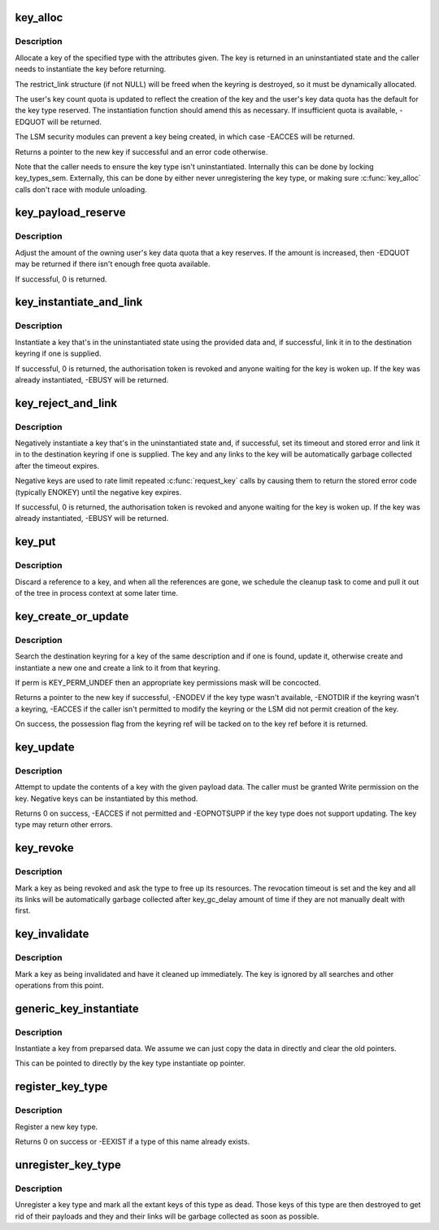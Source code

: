 .. -*- coding: utf-8; mode: rst -*-
.. src-file: security/keys/key.c

.. _`key_alloc`:

key_alloc
=========

.. c:function:: struct key *key_alloc(struct key_type *type, const char *desc, kuid_t uid, kgid_t gid, const struct cred *cred, key_perm_t perm, unsigned long flags, struct key_restriction *restrict_link)

    Allocate a key of the specified type.

    :param struct key_type \*type:
        The type of key to allocate.

    :param const char \*desc:
        The key description to allow the key to be searched out.

    :param kuid_t uid:
        The owner of the new key.

    :param kgid_t gid:
        The group ID for the new key's group permissions.

    :param const struct cred \*cred:
        The credentials specifying UID namespace.

    :param key_perm_t perm:
        The permissions mask of the new key.

    :param unsigned long flags:
        Flags specifying quota properties.

    :param struct key_restriction \*restrict_link:
        Optional link restriction for new keyrings.

.. _`key_alloc.description`:

Description
-----------

Allocate a key of the specified type with the attributes given.  The key is
returned in an uninstantiated state and the caller needs to instantiate the
key before returning.

The restrict_link structure (if not NULL) will be freed when the
keyring is destroyed, so it must be dynamically allocated.

The user's key count quota is updated to reflect the creation of the key and
the user's key data quota has the default for the key type reserved.  The
instantiation function should amend this as necessary.  If insufficient
quota is available, -EDQUOT will be returned.

The LSM security modules can prevent a key being created, in which case
-EACCES will be returned.

Returns a pointer to the new key if successful and an error code otherwise.

Note that the caller needs to ensure the key type isn't uninstantiated.
Internally this can be done by locking key_types_sem.  Externally, this can
be done by either never unregistering the key type, or making sure
\ :c:func:`key_alloc`\  calls don't race with module unloading.

.. _`key_payload_reserve`:

key_payload_reserve
===================

.. c:function:: int key_payload_reserve(struct key *key, size_t datalen)

    Adjust data quota reservation for the key's payload

    :param struct key \*key:
        The key to make the reservation for.

    :param size_t datalen:
        The amount of data payload the caller now wants.

.. _`key_payload_reserve.description`:

Description
-----------

Adjust the amount of the owning user's key data quota that a key reserves.
If the amount is increased, then -EDQUOT may be returned if there isn't
enough free quota available.

If successful, 0 is returned.

.. _`key_instantiate_and_link`:

key_instantiate_and_link
========================

.. c:function:: int key_instantiate_and_link(struct key *key, const void *data, size_t datalen, struct key *keyring, struct key *authkey)

    Instantiate a key and link it into the keyring.

    :param struct key \*key:
        The key to instantiate.

    :param const void \*data:
        The data to use to instantiate the keyring.

    :param size_t datalen:
        The length of \ ``data``\ .

    :param struct key \*keyring:
        Keyring to create a link in on success (or NULL).

    :param struct key \*authkey:
        The authorisation token permitting instantiation.

.. _`key_instantiate_and_link.description`:

Description
-----------

Instantiate a key that's in the uninstantiated state using the provided data
and, if successful, link it in to the destination keyring if one is
supplied.

If successful, 0 is returned, the authorisation token is revoked and anyone
waiting for the key is woken up.  If the key was already instantiated,
-EBUSY will be returned.

.. _`key_reject_and_link`:

key_reject_and_link
===================

.. c:function:: int key_reject_and_link(struct key *key, unsigned timeout, unsigned error, struct key *keyring, struct key *authkey)

    Negatively instantiate a key and link it into the keyring.

    :param struct key \*key:
        The key to instantiate.

    :param unsigned timeout:
        The timeout on the negative key.

    :param unsigned error:
        The error to return when the key is hit.

    :param struct key \*keyring:
        Keyring to create a link in on success (or NULL).

    :param struct key \*authkey:
        The authorisation token permitting instantiation.

.. _`key_reject_and_link.description`:

Description
-----------

Negatively instantiate a key that's in the uninstantiated state and, if
successful, set its timeout and stored error and link it in to the
destination keyring if one is supplied.  The key and any links to the key
will be automatically garbage collected after the timeout expires.

Negative keys are used to rate limit repeated \ :c:func:`request_key`\  calls by causing
them to return the stored error code (typically ENOKEY) until the negative
key expires.

If successful, 0 is returned, the authorisation token is revoked and anyone
waiting for the key is woken up.  If the key was already instantiated,
-EBUSY will be returned.

.. _`key_put`:

key_put
=======

.. c:function:: void key_put(struct key *key)

    Discard a reference to a key.

    :param struct key \*key:
        The key to discard a reference from.

.. _`key_put.description`:

Description
-----------

Discard a reference to a key, and when all the references are gone, we
schedule the cleanup task to come and pull it out of the tree in process
context at some later time.

.. _`key_create_or_update`:

key_create_or_update
====================

.. c:function:: key_ref_t key_create_or_update(key_ref_t keyring_ref, const char *type, const char *description, const void *payload, size_t plen, key_perm_t perm, unsigned long flags)

    Update or create and instantiate a key.

    :param key_ref_t keyring_ref:
        A pointer to the destination keyring with possession flag.

    :param const char \*type:
        The type of key.

    :param const char \*description:
        The searchable description for the key.

    :param const void \*payload:
        The data to use to instantiate or update the key.

    :param size_t plen:
        The length of \ ``payload``\ .

    :param key_perm_t perm:
        The permissions mask for a new key.

    :param unsigned long flags:
        The quota flags for a new key.

.. _`key_create_or_update.description`:

Description
-----------

Search the destination keyring for a key of the same description and if one
is found, update it, otherwise create and instantiate a new one and create a
link to it from that keyring.

If perm is KEY_PERM_UNDEF then an appropriate key permissions mask will be
concocted.

Returns a pointer to the new key if successful, -ENODEV if the key type
wasn't available, -ENOTDIR if the keyring wasn't a keyring, -EACCES if the
caller isn't permitted to modify the keyring or the LSM did not permit
creation of the key.

On success, the possession flag from the keyring ref will be tacked on to
the key ref before it is returned.

.. _`key_update`:

key_update
==========

.. c:function:: int key_update(key_ref_t key_ref, const void *payload, size_t plen)

    Update a key's contents.

    :param key_ref_t key_ref:
        The pointer (plus possession flag) to the key.

    :param const void \*payload:
        The data to be used to update the key.

    :param size_t plen:
        The length of \ ``payload``\ .

.. _`key_update.description`:

Description
-----------

Attempt to update the contents of a key with the given payload data.  The
caller must be granted Write permission on the key.  Negative keys can be
instantiated by this method.

Returns 0 on success, -EACCES if not permitted and -EOPNOTSUPP if the key
type does not support updating.  The key type may return other errors.

.. _`key_revoke`:

key_revoke
==========

.. c:function:: void key_revoke(struct key *key)

    Revoke a key.

    :param struct key \*key:
        The key to be revoked.

.. _`key_revoke.description`:

Description
-----------

Mark a key as being revoked and ask the type to free up its resources.  The
revocation timeout is set and the key and all its links will be
automatically garbage collected after key_gc_delay amount of time if they
are not manually dealt with first.

.. _`key_invalidate`:

key_invalidate
==============

.. c:function:: void key_invalidate(struct key *key)

    Invalidate a key.

    :param struct key \*key:
        The key to be invalidated.

.. _`key_invalidate.description`:

Description
-----------

Mark a key as being invalidated and have it cleaned up immediately.  The key
is ignored by all searches and other operations from this point.

.. _`generic_key_instantiate`:

generic_key_instantiate
=======================

.. c:function:: int generic_key_instantiate(struct key *key, struct key_preparsed_payload *prep)

    Simple instantiation of a key from preparsed data

    :param struct key \*key:
        The key to be instantiated

    :param struct key_preparsed_payload \*prep:
        The preparsed data to load.

.. _`generic_key_instantiate.description`:

Description
-----------

Instantiate a key from preparsed data.  We assume we can just copy the data
in directly and clear the old pointers.

This can be pointed to directly by the key type instantiate op pointer.

.. _`register_key_type`:

register_key_type
=================

.. c:function:: int register_key_type(struct key_type *ktype)

    Register a type of key.

    :param struct key_type \*ktype:
        The new key type.

.. _`register_key_type.description`:

Description
-----------

Register a new key type.

Returns 0 on success or -EEXIST if a type of this name already exists.

.. _`unregister_key_type`:

unregister_key_type
===================

.. c:function:: void unregister_key_type(struct key_type *ktype)

    Unregister a type of key.

    :param struct key_type \*ktype:
        The key type.

.. _`unregister_key_type.description`:

Description
-----------

Unregister a key type and mark all the extant keys of this type as dead.
Those keys of this type are then destroyed to get rid of their payloads and
they and their links will be garbage collected as soon as possible.

.. This file was automatic generated / don't edit.

